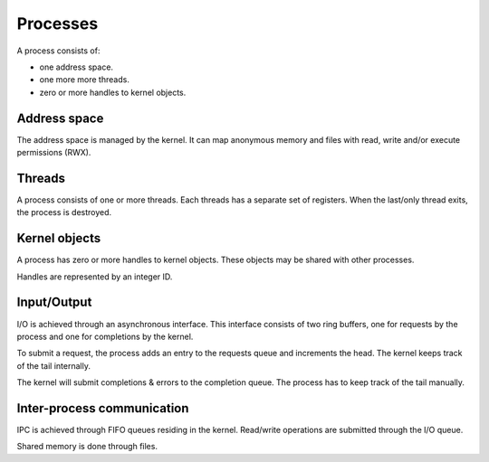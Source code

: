 =========
Processes
=========

A process consists of:

- one address space.
- one more more threads.
- zero or more handles to kernel objects.


Address space
~~~~~~~~~~~~~

The address space is managed by the kernel. It can map anonymous memory and
files with read, write and/or execute permissions (RWX).


Threads
~~~~~~~

A process consists of one or more threads. Each threads has a separate set of
registers. When the last/only thread exits, the process is destroyed.


Kernel objects
~~~~~~~~~~~~~~

A process has zero or more handles to kernel objects. These objects may be
shared with other processes.

Handles are represented by an integer ID.


Input/Output
~~~~~~~~~~~~

I/O is achieved through an asynchronous interface. This interface consists of
two ring buffers, one for requests by the process and one for completions by
the kernel.

To submit a request, the process adds an entry to the requests queue and
increments the head. The kernel keeps track of the tail internally.

The kernel will submit completions & errors to the completion queue. The
process has to keep track of the tail manually.


Inter-process communication
~~~~~~~~~~~~~~~~~~~~~~~~~~~

IPC is achieved through FIFO queues residing in the kernel. Read/write
operations are submitted through the I/O queue.

Shared memory is done through files.
